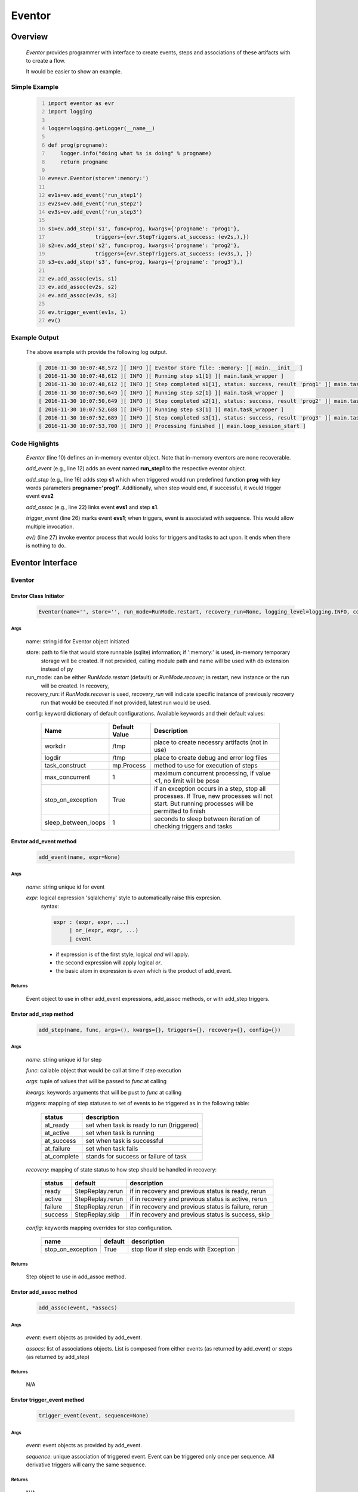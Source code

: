 =======
Eventor
=======

--------
Overview
--------

    *Eventor* provides programmer with interface to create events, steps and associations of these artifacts with to create a flow.
    
    It would be easier to show an example. 

Simple Example
==============
    
    .. code::
        :number-lines:
        
        import eventor as evr
        import logging
        
        logger=logging.getLogger(__name__)
        
        def prog(progname):
            logger.info("doing what %s is doing" % progname)
            return progname
        
        ev=evr.Eventor(store=':memory:')
        
        ev1s=ev.add_event('run_step1')
        ev2s=ev.add_event('run_step2')
        ev3s=ev.add_event('run_step3')
        
        s1=ev.add_step('s1', func=prog, kwargs={'progname': 'prog1'}, 
                       triggers={evr.StepTriggers.at_success: (ev2s,),}) 
        s2=ev.add_step('s2', func=prog, kwargs={'progname': 'prog2'}, 
                       triggers={evr.StepTriggers.at_success: (ev3s,), })
        s3=ev.add_step('s3', func=prog, kwargs={'progname': 'prog3'},)
        
        ev.add_assoc(ev1s, s1)
        ev.add_assoc(ev2s, s2)
        ev.add_assoc(ev3s, s3)
        
        ev.trigger_event(ev1s, 1)
        ev()
        
Example Output
==============

    The above example with provide the following log output.
              
    .. code::
    
        [ 2016-11-30 10:07:48,572 ][ INFO ][ Eventor store file: :memory: ][ main.__init__ ]
        [ 2016-11-30 10:07:48,612 ][ INFO ][ Running step s1[1] ][ main.task_wrapper ]
        [ 2016-11-30 10:07:48,612 ][ INFO ][ Step completed s1[1], status: success, result 'prog1' ][ main.task_wrapper ]
        [ 2016-11-30 10:07:50,649 ][ INFO ][ Running step s2[1] ][ main.task_wrapper ]
        [ 2016-11-30 10:07:50,649 ][ INFO ][ Step completed s2[1], status: success, result 'prog2' ][ main.task_wrapper ]
        [ 2016-11-30 10:07:52,688 ][ INFO ][ Running step s3[1] ][ main.task_wrapper ]
        [ 2016-11-30 10:07:52,689 ][ INFO ][ Step completed s3[1], status: success, result 'prog3' ][ main.task_wrapper ]
        [ 2016-11-30 10:07:53,700 ][ INFO ][ Processing finished ][ main.loop_session_start ]

Code Highlights
===============

    *Eventor* (line 10) defines an in-memory eventor object.  Note that in-memory eventors are none recoverable.
    
    *add_event* (e.g., line 12) adds an event named **run_step1** to the respective eventor object.
    
    *add_step* (e.g., line 16) adds step **s1** which when triggered would run predefined function **prog** with key words parameters **progname='prog1'**.
    Additionally, when step would end, if successful, it would trigger event **evs2**
    
    *add_assoc* (e.g., line 22) links event **evs1** and step **s1**.
    
    *trigger_event* (line 26) marks event **evs1**; when triggers, event is associated with sequence.  This would allow multiple invocation.
    
    *ev()* (line 27) invoke eventor process that would looks for triggers and tasks to act upon.  It ends when there is nothing to do.
 
-----------------
Eventor Interface
-----------------

Eventor 
=======

Envtor Class Initiator
----------------------

    .. code::
        
        Eventor(name='', store='', run_mode=RunMode.restart, recovery_run=None, logging_level=logging.INFO, config={})

Args
````

    name: string id for Eventor object initiated
    
    store: path to file that would store runnable (sqlite) information; if ':memory:' is used, in-memory temporary 
        storage will be created.  If not provided, calling module path and name will be used 
        with db extension instead of py
    
    run_mode: can be either *RunMode.restart* (default) or *RunMode.recover*; in restart, new instance or the run 
        will be created. In recovery, 
              
    recovery_run: if *RunMode.recover* is used, *recovery_run* will indicate specific instance of previously recovery 
        run that would be executed.If not provided, latest run would be used.
          
    config: keyword dictionary of default configurations.  Available keywords and their default values:
    
        +---------------------+------------+--------------------------------------------------+
        | Name                | Default    | Description                                      |
        |                     | Value      |                                                  |
        +=====================+============+==================================================+
        | workdir             | /tmp       | place to create necessry artifacts (not in use)  |
        +---------------------+------------+--------------------------------------------------+
        | logdir              | /tmp       | place to create debug and error log files        |
        +---------------------+------------+--------------------------------------------------+
        | task_construct      | mp.Process | method to use for execution of steps             |
        +---------------------+------------+--------------------------------------------------+
        | max_concurrent      | 1          | maximum concurrent processing, if value <1, no   |
        |                     |            | limit will be pose                               |
        +---------------------+------------+--------------------------------------------------+
        | stop_on_exception   | True       | if an exception occurs in a step, stop           |
        |                     |            | all processes.  If True, new processes will not  |
        |                     |            | start.  But running processes will be permitted  |
        |                     |            | to finish                                        |
        +---------------------+------------+--------------------------------------------------+
        | sleep_between_loops | 1          | seconds to sleep between iteration of checking   |
        |                     |            | triggers and tasks                               |
        +---------------------+------------+--------------------------------------------------+
          
Envtor add_event method
-----------------------

    .. code::
        
        add_event(name, expr=None)

Args
````

    *name*: string unique id for event 
    
    *expr*: logical expression 'sqlalchemy' style to automatically raise this expresion.
        syntax: 
        
        .. code ::
            
            expr : (expr, expr, ...)
                 | or_(expr, expr, ...) 
                 | event
                 
        - if expression is of the first style, logical *and* will apply.
        - the second expression will apply logical *or*.
        - the basic atom in expression is *even* which is the product of add_event.
        
Returns
```````

    Event object to use in other add_event expressions, add_assoc methods, or with add_step triggers.
    
Envtor add_step method
-----------------------

    .. code::
        
        add_step(name, func, args=(), kwargs={}, triggers={}, recovery={}, config={})

Args
````

    *name*: string unique id for step 
    
    *func*: callable object that would be call at time if step execution
    
    *args*: tuple of values that will be passed to *func* at calling
    
    *kwargs*: keywords arguments that will be pust to *func* at calling
    
    *triggers*: mapping of step statuses to set of events to be triggered as in the following table:
    
        +-------------+-------------------------------------------+
        | status      | description                               |
        +=============+===========================================+
        | at_ready    | set when task is ready to run (triggered) |
        +-------------+-------------------------------------------+
        | at_active   | set when task is running                  |
        +-------------+-------------------------------------------+
        | at_success  | set when task is successful               |
        +-------------+-------------------------------------------+
        | at_failure  | set when task fails                       |
        +-------------+-------------------------------------------+
        | at_complete | stands for success or failure of task     |
        +-------------+-------------------------------------------+
        
        
    *recovery*: mapping of state status to how step should be handled in recovery:
    
        +----------+------------------+------------------------------------------------------+
        | status   | default          | description                                          |
        +==========+==================+======================================================+
        | ready    | StepReplay.rerun | if in recovery and previous status is ready, rerun   |
        +----------+------------------+------------------------------------------------------+
        | active   | StepReplay.rerun | if in recovery and previous status is active, rerun  |
        +----------+------------------+------------------------------------------------------+
        | failure  | StepReplay.rerun | if in recovery and previous status is failure, rerun |
        +----------+------------------+------------------------------------------------------+
        | success  | StepReplay.skip  | if in recovery and previous status is success, skip  |
        +----------+------------------+------------------------------------------------------+
    
    *config*: keywords mapping overrides for step configuration.
    
        +-------------------+------------------+---------------------------------------+
        | name              | default          | description                           |
        +===================+==================+=======================================+
        | stop_on_exception | True             | stop flow if step ends with Exception | 
        +-------------------+------------------+---------------------------------------+
    
Returns
```````

    Step object to use in add_assoc method.
    
Envtor add_assoc method
-----------------------

    .. code::
        
        add_assoc(event, *assocs)

Args
````

    *event*: event objects as provided by add_event.
    
    *assocs*: list of associations objects.  List is composed from either events (as returned by add_event) or steps (as returned by add_step)
    
Returns
```````

    N/A
    
Envtor trigger_event method
---------------------------

    .. code::
        
        trigger_event(event, sequence=None)

Args
````

    *event*: event objects as provided by add_event.
    
    *sequence*: unique association of triggered event.  Event can be triggered only once per sequence.  All derivative triggers will carry the same sequence.
    
Returns
```````

    N/A
    


 